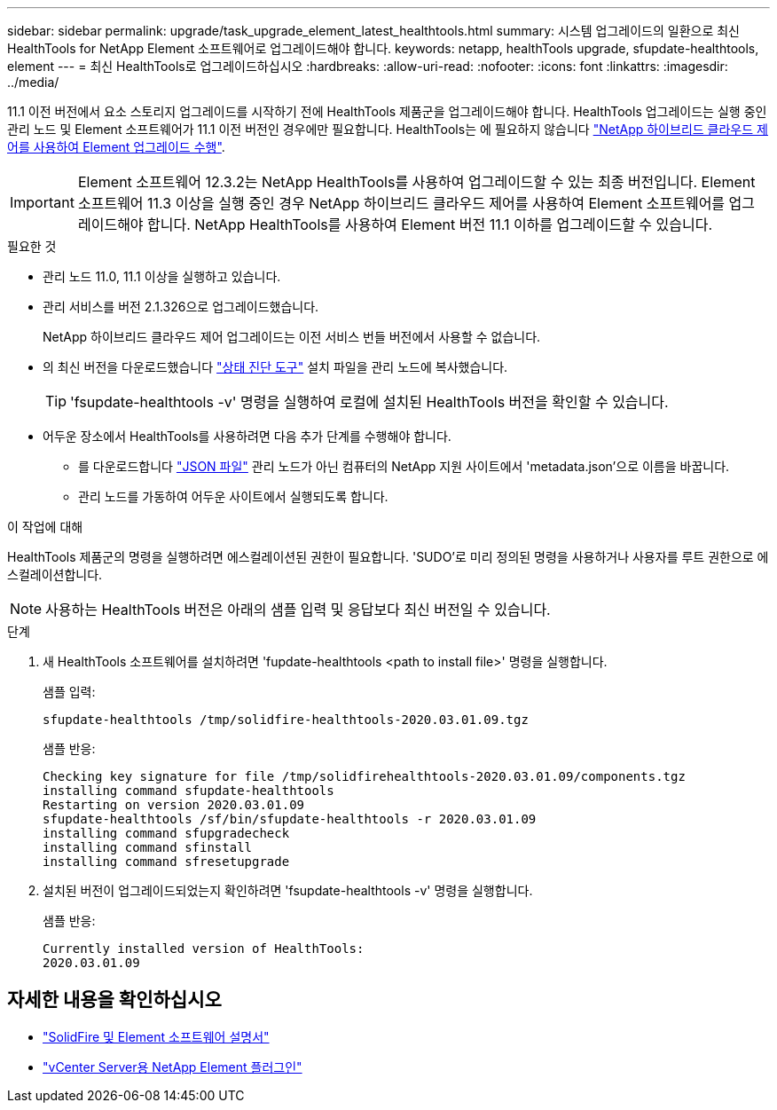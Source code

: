 ---
sidebar: sidebar 
permalink: upgrade/task_upgrade_element_latest_healthtools.html 
summary: 시스템 업그레이드의 일환으로 최신 HealthTools for NetApp Element 소프트웨어로 업그레이드해야 합니다. 
keywords: netapp, healthTools upgrade, sfupdate-healthtools, element 
---
= 최신 HealthTools로 업그레이드하십시오
:hardbreaks:
:allow-uri-read: 
:nofooter: 
:icons: font
:linkattrs: 
:imagesdir: ../media/


[role="lead"]
11.1 이전 버전에서 요소 스토리지 업그레이드를 시작하기 전에 HealthTools 제품군을 업그레이드해야 합니다. HealthTools 업그레이드는 실행 중인 관리 노드 및 Element 소프트웨어가 11.1 이전 버전인 경우에만 필요합니다. HealthTools는 에 필요하지 않습니다 link:task_hcc_upgrade_element_software.html["NetApp 하이브리드 클라우드 제어를 사용하여 Element 업그레이드 수행"].


IMPORTANT: Element 소프트웨어 12.3.2는 NetApp HealthTools를 사용하여 업그레이드할 수 있는 최종 버전입니다. Element 소프트웨어 11.3 이상을 실행 중인 경우 NetApp 하이브리드 클라우드 제어를 사용하여 Element 소프트웨어를 업그레이드해야 합니다. NetApp HealthTools를 사용하여 Element 버전 11.1 이하를 업그레이드할 수 있습니다.

.필요한 것
* 관리 노드 11.0, 11.1 이상을 실행하고 있습니다.
* 관리 서비스를 버전 2.1.326으로 업그레이드했습니다.
+
NetApp 하이브리드 클라우드 제어 업그레이드는 이전 서비스 번들 버전에서 사용할 수 없습니다.

* 의 최신 버전을 다운로드했습니다 https://mysupport.netapp.com/site/products/all/details/element-healthtools/downloads-tab["상태 진단 도구"^] 설치 파일을 관리 노드에 복사했습니다.
+

TIP: 'fsupdate-healthtools -v' 명령을 실행하여 로컬에 설치된 HealthTools 버전을 확인할 수 있습니다.

* 어두운 장소에서 HealthTools를 사용하려면 다음 추가 단계를 수행해야 합니다.
+
** 를 다운로드합니다 link:https://library.netapp.com/ecm/ecm_get_file/ECMLP2840740["JSON 파일"^] 관리 노드가 아닌 컴퓨터의 NetApp 지원 사이트에서 'metadata.json'으로 이름을 바꿉니다.
** 관리 노드를 가동하여 어두운 사이트에서 실행되도록 합니다.




.이 작업에 대해
HealthTools 제품군의 명령을 실행하려면 에스컬레이션된 권한이 필요합니다. 'SUDO'로 미리 정의된 명령을 사용하거나 사용자를 루트 권한으로 에스컬레이션합니다.


NOTE: 사용하는 HealthTools 버전은 아래의 샘플 입력 및 응답보다 최신 버전일 수 있습니다.

.단계
. 새 HealthTools 소프트웨어를 설치하려면 'fupdate-healthtools <path to install file>' 명령을 실행합니다.
+
샘플 입력:

+
[listing]
----
sfupdate-healthtools /tmp/solidfire-healthtools-2020.03.01.09.tgz
----
+
샘플 반응:

+
[listing]
----
Checking key signature for file /tmp/solidfirehealthtools-2020.03.01.09/components.tgz
installing command sfupdate-healthtools
Restarting on version 2020.03.01.09
sfupdate-healthtools /sf/bin/sfupdate-healthtools -r 2020.03.01.09
installing command sfupgradecheck
installing command sfinstall
installing command sfresetupgrade
----
. 설치된 버전이 업그레이드되었는지 확인하려면 'fsupdate-healthtools -v' 명령을 실행합니다.
+
샘플 반응:

+
[listing]
----
Currently installed version of HealthTools:
2020.03.01.09
----


[discrete]
== 자세한 내용을 확인하십시오

* https://docs.netapp.com/us-en/element-software/index.html["SolidFire 및 Element 소프트웨어 설명서"]
* https://docs.netapp.com/us-en/vcp/index.html["vCenter Server용 NetApp Element 플러그인"^]

